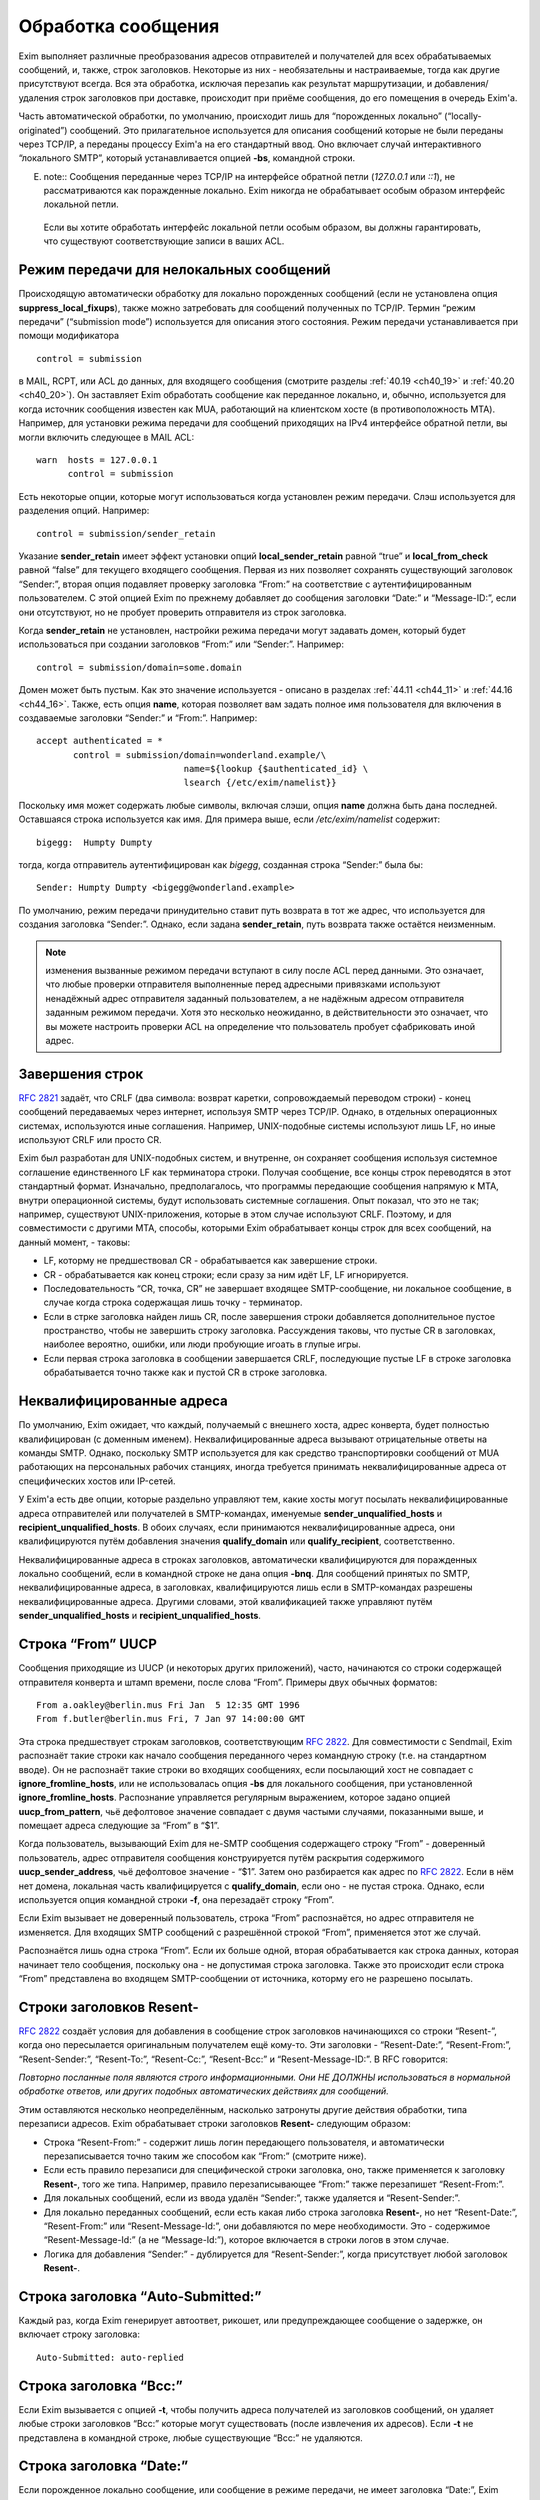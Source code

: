 
.. _ch44_00:

Обработка сообщения
===================

Exim выполняет различные преобразования адресов отправителей и получателей для всех обрабатываемых сообщений, и, также, строк заголовков. Некоторые из них - необязательны и настраиваемые, тогда как другие присутствуют всегда. Вся эта обработка, исключая перезапиь как результат маршрутизации, и добавления/удаления строк заголовков при доставке, происходит при приёме сообщения, до его помещения в очередь Exim'a.

Часть автоматической обработки, по умолчанию, происходит лишь для “порожденных локально” (“locally-originated”) сообщений. Это прилагательное используется для описания сообщений которые не были переданы через TCP/IP, а переданы процессу Exim'a на его стандартный ввод. Оно включает случай интерактивного “локального SMTP”, который устанавливается опцией **-bs**, командной строки.

E. note:: Сообщения переданные через TCP/IP на интерфейсе обратной петли (*127.0.0.1* или *::1*), не рассматриваются как поражденные локально. Exim никогда не обрабатывает особым образом интерфейс локальной петли.

  Если вы хотите обработать интерфейс локальной петли особым образом, вы должны гарантировать, что существуют соответствующие записи в ваших ACL.

.. _ch44_01:

Режим передачи для нелокальных сообщений
----------------------------------------

Происходящую автоматически обработку для локально порожденных сообщений (если не установлена опция **suppress_local_fixups**), также можно затребовать для сообщений полученных по TCP/IP. Термин “режим передачи” (“submission mode”) используется для описания этого состояния. Режим передачи устанавливается при помощи модификатора

::

    control = submission

в MAIL, RCPT, или ACL до данных, для входящего сообщения (смотрите разделы :ref:`40.19 <ch40_19>` и :ref:`40.20 <ch40_20>`). Он заставляет Exim обработать сообщение как переданное локально, и, обычно, используется для когда источник сообщения известен как MUA, работающий на клиентском хосте (в противоположность MTA). Например, для установки режима передачи для сообщений приходящих на IPv4 интерфейсе обратной петли, вы могли включить следующее в MAIL ACL::

    warn  hosts = 127.0.0.1
          control = submission

Есть некоторые опции, которые могут использоваться когда установлен режим передачи. Слэш используется для разделения опций. Например::

    control = submission/sender_retain

Указание **sender_retain** имеет эффект установки опций **local_sender_retain** равной “true” и **local_from_check** равной “false” для текущего входящего сообщения. Первая из них позволяет сохранять существующий заголовок “Sender:”, вторая опция подавляет проверку заголовка “From:” на соответствие с аутентифицированным пользователем. С этой опцией Exim по прежнему добавляет до сообщения заголовки “Date:” и “Message-ID:”, если они отсутствуют, но не пробует проверить отправителя из строк заголовка.

Когда **sender_retain** не установлен, настройки режима передачи могут задавать домен, который будет использоваться при создании заголовков “From:” или “Sender:”. Например::

    control = submission/domain=some.domain

Домен может быть пустым. Как это значение используется - описано в разделах :ref:`44.11 <ch44_11>` и :ref:`44.16 <ch44_16>`. Также, есть опция **name**, которая позволяет вам задать полное имя пользователя для включения в создаваемые заголовки “Sender:” и “From:”. Например::

    accept authenticated = *
           control = submission/domain=wonderland.example/\
                                name=${lookup {$authenticated_id} \
                                lsearch {/etc/exim/namelist}}

Поскольку имя может содержать любые символы, включая слэши, опция **name** должна быть дана последней. Оставшаяся строка используется как имя. Для примера выше, если */etc/exim/namelist* содержит::

    bigegg:  Humpty Dumpty

тогда, когда отправитель аутентифицирован как *bigegg*, созданная строка “Sender:” была бы::

    Sender: Humpty Dumpty <bigegg@wonderland.example>

По умолчанию, режим передачи принудительно ставит путь возврата в тот же адрес, что используется для создания заголовка “Sender:”. Однако, если задана **sender_retain**, путь возврата также остаётся неизменным.

.. note:: изменения вызванные режимом передачи вступают в силу после ACL перед данными. Это означает, что любые проверки отправителя выполненные перед адресными привязками используют ненадёжный адрес отправителя заданный пользователем, а не надёжным адресом отправителя заданным режимом передачи. Хотя это несколько неожиданно, в действительности это означает, что вы можете настроить проверки ACL на определение что пользователь пробует сфабриковать иной адрес.

.. _ch44_02:

Завершения строк
----------------

:rfc:`2821` задаёт, что CRLF (два символа: возврат каретки, сопровождаемый переводом строки) - конец сообщений передаваемых через интернет, используя SMTP через TCP/IP. Однако, в отдельных операционных системах, используются иные соглашения. Например, UNIX-подобные системы используют лишь LF, но иные используют CRLF или просто CR.

Exim был разработан для UNIX-подобных систем, и внутренне, он сохраняет сообщения используя системное соглашение единственного LF как терминатора строки. Получая сообщение, все концы строк переводятся в этот стандартный формат. Изначально, предполагалось, что программы передающие сообщения напрямую к MTA, внутри операционной системы, будут использовать системные соглашения. Опыт показал, что это не так; например, существуют UNIX-приложения, которые в этом случае используют CRLF. Поэтому, и для совместимости с другими MTA, способы, которыми Exim обрабатывает концы строк для всех сообщений, на данный момент, - таковы:

* LF, которму не предшествовал CR - обрабатывается как завершение строки.
* CR - обрабатывается как конец строки; если сразу за ним идёт LF, LF игнорируется.
* Последовательность “CR, точка, CR” не завершает входящее SMTP-сообщение, ни локальное сообщение, в случае когда строка содержащая лишь точку - терминатор.
* Если в стрке заголовка найден лишь CR, после завершения строки добавляется дополнительное пустое пространство, чтобы не завершить строку заголовка. Рассуждения таковы, что пустые CR в заголовках, наиболее вероятно, ошибки, или люди пробующие игоать в глупые игры.
* Если первая строка заголовка в сообщении завершается CRLF, последующие пустые LF в строке заголовка обрабатывается точно также как и пустой CR в строке заголовка.

.. _ch44_03:

Неквалифицированные адреса
--------------------------

По умолчанию, Exim ожидает, что каждый, получаемый с внешнего хоста, адрес конверта, будет полностью квалифицирован (с доменным именем). Неквалифицированные адреса вызывают отрицательные ответы на команды SMTP. Однако, поскольку SMTP используется для как средство транспортировки сообщений от MUA работающих на персональных рабочих станциях, иногда требуется принимать неквалифицированные адреса от специфических хостов или IP-сетей.

У Exim'a есть две опции, которые раздельно управляют тем, какие хосты могут посылать неквалифицированные адреса отправителей или получателей в SMTP-командах, именуемые **sender_unqualified_hosts** и **recipient_unqualified_hosts**. В обоих случаях, если принимаются неквалифицированные адреса, они квалифицируются путём добавления значения **qualify_domain** или **qualify_recipient**, соответственно.

Неквалифицированные адреса в строках заголовков, автоматически квалифицируются для поражденных локально сообщений, если в командной строке не дана опция **-bnq**. Для сообщений принятых по SMTP, неквалифицированные адреса, в заголовках, квалифицируются лишь если в SMTP-командах разрешены неквалифицированные адреса. Другими словами, этой квалификацией также управляют путём **sender_unqualified_hosts** и **recipient_unqualified_hosts**.

.. _ch44_04:

Строка “From” UUCP
------------------

Сообщения приходящие из UUCP (и некоторых других приложений), часто, начинаются со строки содержащей отправителя конверта и штамп времени, после слова “From”. Примеры двух обычных форматов::

    From a.oakley@berlin.mus Fri Jan  5 12:35 GMT 1996
    From f.butler@berlin.mus Fri, 7 Jan 97 14:00:00 GMT

Эта строка предшествует строкам заголовков, соответствующим :rfc:`2822`. Для совместимости с Sendmail, Exim распознаёт такие строки как начало сообщения переданного через командную строку (т.е. на стандартном вводе). Он не распознаёт такие строки во входящих сообщениях, если посылающий хост не совпадает с **ignore_fromline_hosts**, или не использовалась опция **-bs** для локального сообщения, при установленной **ignore_fromline_hosts**. Распознание управляется регулярным выражением, которое задано опцией **uucp_from_pattern**, чьё дефолтовое значение совпадает с двумя частыми случаями, показанными выше, и помещает адреса следующие за “From” в “$1”.

Когда пользователь, вызывающий Exim для не-SMTP сообщения содержащего строку “From” - доверенный пользователь, адрес отправителя сообщения конструируется путём раскрытия содержимого **uucp_sender_address**, чьё дефолтовое значение - “$1”. Затем оно разбирается как адрес по :rfc:`2822`. Если в нём нет домена, локальная часть квалифицируется с **qualify_domain**, если оно - не пустая строка. Однако, если используется опция командной строки **-f**, она перезадаёт строку “From”.

Если Exim вызывает не доверенный пользователь, строка “From” распознаётся, но адрес отправителя не изменяется. Для входящих SMTP сообщений с разрешённой строкой “From”, применяется этот же случай.

Распознаётся лишь одна строка “From”. Если их больше одной, вторая обрабатывается как строка данных, которая начинает тело сообщения, поскольку она - не допустимая строка заголовка. Также это происходит если строка “From” представлена во входящем SMTP-сообщении от источника, которму его не разрешено посылать.

.. _ch44_05:

Строки заголовков **Resent-**
-----------------------------

:rfc:`2822` создаёт условия для добавления в сообщение строк заголовков начинающихся со строки “Resent-”, когда оно пересылается оригинальным получателем ещё кому-то. Эти заголовки - “Resent-Date:”, “Resent-From:”, “Resent-Sender:”, “Resent-To:”, “Resent-Cc:”, “Resent-Bcc:” и “Resent-Message-ID:”. В RFC говорится:

*Повторно посланные поля являются строго информационными. Они НЕ ДОЛЖНЫ использоваться в нормальной обработке ответов, или других подобных автоматических действиях для сообщений.*

Этим оставляются несколько неопределённым, насколько затронуты другие действия обработки, типа перезаписи адресов. Exim обрабатывает строки заголовков **Resent-** следующим образом:
      
* Строка “Resent-From:” - содержит лишь логин передающего пользователя, и автоматически перезаписывается точно таким же способом как “From:” (смотрите ниже).

* Если есть правило перезаписи для специфической строки заголовка, оно, также применяется к заголовку **Resent-**, того же типа. Например, правило перезаписывающее “From:” также перезапишет “Resent-From:”.

* Для локальных сообщений, если из ввода удалён “Sender:”, также удаляется  и “Resent-Sender:”.
  
* Для локально переданных сообщений, если есть какая либо строка заголовка **Resent-**, но нет “Resent-Date:”, “Resent-From:” или “Resent-Message-Id:”, они добавляются по мере необходимости. Это - содержимое “Resent-Message-Id:” (а не “Message-Id:”), которое включается в строки логов в этом случае.

* Логика для добавления “Sender:” - дублируется для “Resent-Sender:”, когда присутствует любой заголовок **Resent-**.

.. _ch44_06:

Строка заголовка “Auto-Submitted:”
----------------------------------

Каждый раз, когда Exim генерирует автоответ, рикошет, или предупреждающее сообщение о задержке, он включает строку заголовка::

    Auto-Submitted: auto-replied

.. _ch44_07:

Строка заголовка “Bcc:”
-----------------------

Если Exim вызывается с опцией **-t**, чтобы получить адреса получателей из заголовков сообщений, он удаляет любые строки заголовков “Bcc:” которые могут существовать (после извлечения их адресов). Если **-t** не представлена в командной строке, любые существующие “Bcc:” не удаляются.

.. _ch44_08:

Строка заголовка “Date:”
------------------------

Если порожденное локально сообщение, или сообщение в режиме передачи, не имеет заголовка “Date:”, Exim добавляет один, используя текущую дату и время, если не была определена опция **suppress_local_fixups**.

.. _ch44_09:

Строка заголовка “Delivery-date:”
---------------------------------

Заголовок “Delivery-date:” - не часть стандартного набора заголовков :rfc:`2822`. Exim может быть сконфигурирован для её добавления при финальной доставке сообщений. (Смотрите общую транспортную опцию **delivery_date_add**.) Он не должен присутствовать во время пути сообщения. Если установлена конфигурационная опция **delivery_date_add** (по умолчанию), exim удаляет заголовки “Delivery-date:” из входящих сообщений.

.. _ch44_10:

Строка заголовка “Envelope-to:”
-------------------------------

Заголовок “Envelope-to:” - не часть стандартного набора заголовков :rfc:`2822`. Exim может быть сконфигурирован для её добавления при финальной доставке сообщений. (Смотрите общую транспортную опцию **envelope_to_add**.) Он не должен присутствовать во время пути сообщения. Если установлена конфигурационная опция **envelope_to_add** (по умолчанию), exim удаляет заголовки “Envelope-to:” из входящих сообщений.

.. _ch44_11:

Строка заголовка “From:”
------------------------

Если сообщение в режиме передачи не содержит строки заголовка “From:”, exim добавляет её если истинно любое из следующих условий:
* Адрес отправителя конверта не пуст (т.е. это - не рикошет). Добавляемая строка заголовка копирует адрес отправителя конверта.
* Сессия SMTP аутентифицирована, и $authenticated_id - не пуст.

  1. Если нет домена, заданного управлением передачей, локальная часть - $authenticated_id, и домен - $qualify_domain.
  2. Если непустой домен задан путём управления передачей, локальная часть - $authenticated_id, и домен - заданный домен.
  3. Если управлением передачей задан пустой домен, предполагается, что в $authenticated_id - полный адрес.

Непустой отправитель конверта обладает приоритетом.

Если входящее, локально порожденное сообщение не содержит строки заголовка “From:”, и настройка **suppress_local_fixups** не задана, Exim добавляет заголовок содержащий адрес отправителя. Логин вызывающего пользователя и его полное имя используются для конструирования адреса, как описано в разделе :ref:`44.18 <ch44_18>`. Оно получаются из данных пароля, путём вызова *getpwuid()* (но, смотрите конфигурацию **unknown_login**). Адрес квалифицируется с **qualify_domain**.

Для совместимости с Sendmail, если приходящее не-SMTP сообщение содержит строку заголовка “From:”, содержащую лишь неквалифицированное имя вызывающего пользователя, она заменяется адресом, содержащим пользовательский логин и полное имя, как описано в разделе :ref:`44.18 <ch44_18>`.

.. _ch44_12:

Строка заголовка “Message-ID:”
------------------------------

Если порожденные локально сообщение, или сообщение в режиме передачи, не имеет заголовка “Message-ID:”, или “Resent-Message-ID:”, и не установлена опция **suppress_local_fixups**, Exim добавляет подходящий заголовок в сообщение. Если в сообщении есть любой заголовок “Resent-:”, он создаёт “Resent-Message-ID:”. Идентификатор конструируется из внутреннего идентификатора сообщения Exim`a, с предшествующей буквой “E”, для гарантии, что он всегда начинается с буквы, и с и сопровождается "@" и первичным именем хоста. Дополнительная информация может быть включена в эту строку заголовка, путём установки опций **message_id_header_text** и/или **message_id_header_domain**.

.. _ch44_13:

Строка заголовка “Received:”
----------------------------

Строка заголовка “Received:” добавляется в начале каждого сообщения. Содержимое определяется путём конфигурационной опции **received_header_text**, и Exim автоматически добавляет точку с запятой и штамп времени в сконфигурированную строку.

Заголовок “Received:” генерится как только приходит строка заголовка сообщения. На этом этапе, метка времени в заголовке “Received:” - время начала приёма сообщения. Это значение - то, которое замечено ACL DATA и функцией *local_scan()*.

Как только сообщение принято, временная метка в заголовке “Received:” изменяется на время приёма, которое является (кроме маленькой задержки на запись “-H” файла в спуле) наименьшим временем, когда могла начаться доставка.

.. _ch44_14:

Строка заголовка “References:”
------------------------------

Сообщения созданные транспортом **autoreply** включают заголовок “References:”. Он создаётся   согласно правилам, которые описаны в :rfc:`2822#3.64` (которая заявляет, что ответы должны содержать такую строку заголовка), :rfc:`3834#3.14` (которая заявляет, что автоматические ответы не различаются в этом отношении). Однако, поскольку некоторый программное обеспечение обрабатывающее почту, не очень хорошо справляется с очень длинными строками заголовков, не более чем 12 идентификаторов сообщений копируются из строки заголовка “References:”, входящего сообщения. Если их больше 12-ти, копируются первый, и последующие 11, до добавления идентификатора сообщения для входящего сообщения.

.. _ch44_15:

Строка заголовка “Return-path:”
-------------------------------

Заголовок “Return-path:” задан как нечто, что MTA может вставить, когда производит финальную доставку сообщения. (Смотрите общую транспортную опцию **return_path_add**.) Поэтому, они не должны быть в сообщениях, которые находятся в пути. Если установлена конфигурационная опция **return_path_remove** (по умолчанию - установлена), Exim удаляет заголовки “Return-path:” из входящих сообщений.

.. _ch44_16:

Строка заголовка “Sender:”
--------------------------

Для локально порожденных сообщений от недоверенных пользователей, Exim может удалять существующий заголовок “Sender:”, и может добавлять новый. Вы можете изменять эти действия, путём установки опции **local_sender_retain** в истину, **local_from_check** - в ложь, или используя установку **suppress_local_fixups**.

Когда локальное сообщение принимается от недоверенного пользователя, и **local_from_check** - истинна (по умолчанию), и не установлена **suppress_local_fixups**, производиться проверка, что адрес данный в заголовке “From:” - корректный (локальный) отправитель сообщения. Ожидаемый адрес, имеет логин пользователя как локальную часть, и значение **qualify_domain** - как доменную. Преффиксы и суффиксы для локальных частей могут быть разрешены путём установки **local_from_prefix** и **local_from_suffix**, соответственно. Если “From:” не содержит корректного отправителя, к сообщению добавляется строка “Sender:”.

Если вы установите **local_from_check** в ложь, этой проверки не произойдёт. Однако, всё ещё происходит удаление существующей строки “Sender:”, если вы не установили в истину **local_sender_retain**. Невозможно одновременно установить в истину эти две опции.

По умолчанию, для сообщений полученных по TCP/IP не производиться обработки заголовка “Sender:”, или для сообщений посланных доверенными пользователями. Однако, когда сообщение посылается через TCP/IP в режиме передачи, и для управления передачей не задана **sender_retain**, происходит следующая обработка:

Вначале, удаляются любые существующие строки “Sender:”. Затем, если сессия SMTP аутентифицирована, и $authenticated_id непуста, адрес отправителя создаётся следующим образом:

* Если управлением передачей не задан домен, локальная часть - $authenticated_id, и домен - $qualify_domain.
* Если настройками режима передачи задан непустой домен, локальная часть - $authenticated_id, и домен - заданный домен
* Если настройками режима передачи задан пустой домен, $authenticated_id считается полным адресом.

Этот адрес сравнивается с адресом в заголовке “From:”. Если они различны, добавляется строка “Sender:”, содержащая созданный адрес. Префиксы и суффиксы для локальной части в “From:” могут быть разрешены путём установки **local_from_prefix** и **local_from_suffix**, соответственно.

.. note:: Каждый раз, когда создаётся заголовок “Sender:”, путь возврата сообщения (адрес отправителя конверта) изменяется на тот же самый адрес, исключая случай в режиме передачи, когда задана опция **sender_retain**.

.. _ch44_17:

Добавление и удаление заголовков в маршрутизаторах и транспортах
----------------------------------------------------------------

Когда сообщение доставляется, дополнение и удаление строк заголовков может быть задано в системном фильтре, или любом маршрутизаторе и транспорте, который обрабатывает сообщение. Раздел :ref:`43.6 <ch43_06>` содержит детали о модификации заголовков в системном фильтре. Строки заголовков, также могут быть добавлены в ACL, при получении сообщения (смотрите раздел :ref:`40.22 <ch40_22>`).

В отличие от того, что происходит в системном фильтре, модификация заголовков заданная в маршрутизаторах и транспортах применяется лишь к специфическим адресам получателей, которые обрабатываются этими маршрутизаторами и транспортами. Эти изменения не актуальны, пока копия сообщения не транспортируется. Поэтому, они не применяются к базовым наборам заголовков, и они не применяются к значениям переменных, которые ссылаются на строки заголовков.

.. note::  В частности, это означает, что любые раскрытия в конфигурации транспорта не могут ссылаться на модифицированные строки заголовков, поскольку эти раскрытия происходят до реальной транспортировки сообщения.

Для обоих, маршрутизаторов и транспортов, результат раскрытия опции **headers_add** должен быть одной или более строкой заголовков, в соответствии с :rfc:`2822`, разделённых новой строкой (код - “\n”). Например::

    headers_add = X-added-header: added by $primary_hostname\n\
                  X-added-second: another added header line

Exim не проверяет синтаксис этих добавляемых заголовков.

Результат раскрытия **headers_remove** должен состоять из списка имён заголовков разделённых двоеточиями. Это может запутывать, поскольку имена заголовков сами по себе завершаются двоеточием. В этом случае, двоеточие - разделитель списка, а не часть имени. Например::

    headers_remove = return-receipt-to:acknowledge-to

Когда **headers_add** и **headers_remove** заданы в маршрутизаторе, их значения раскрываются во время маршрутизации, и, затем, ассоциируются с каждым адресом, который принимается маршрутизатором, и, также, с любым новым адресом который им генерируется. Если адрес передаётся через несколько маршрутизаторов, как результат альясинга или форвардинга, изменения - кумулятивные.

Однако, это не применяется к нескольким маршрутизаторам, как результату использования опции **unseen**. Любые модификации заголовков, заданные путём маршруизатора **unseen** или его предшественников, применяются лишь к доставке **unseen**.

Адреса, которые заканчиваются различными установками **headers_add** или **headers_remove**, не могут быть доставлены вместе в пакете, таким образом, транспорт всегда имеет дело с рядом адресов, которые имеют теже самые требования к обработке заголовков.

Транспортировка начинается с записи оригинального набора заголовков прибывшего с сообщением, возможно, модифицированного системным фильтром. При выписке этих строк, Exim консультируется со списком имён заголовков которые добавлены адресам получателей путём опции **headers_remove** в маршрутизаторе, и, также консультируется с транспортной опцией **headers_remove**. Строки заголовков, чьи имена находятся в одном из этих списков - не выписываются. Если есть несколько любых перечисленных заголовков, все они пропускаются.

После записи оставшихся строк оригинальных заголовков, записываются новые строки заголовков, которые заданы параметром маршрутизаторов **headers_add**, в порядке как они были добавлены к адресам. Они сопровождаются любыми строками заголовков заданными транспортным параметром **headers_add**.

Этот способ обработки изменений строк заголовка в маршрутизаторах и транспортах имеет следующие последствия:

* Оригинальный набор заголовков, возможно, модифицированных системным фильтром, остаётся “видимым”, в том смысле, что переменные $header_xxx продолжают на них ссылаться всё время.

* Строки заголовков, которые добавлены параметра **headers_add** маршрутизатора - недоступны посредством синтаксиса раскрытия $header_xxx в последующих маршрутизаторах или транспортах.

* Наоборот, строки заголовков которые определены на удаление путём **headers_remove** в маршрутизаторе, остаются видимы в последующих маршрутизаторах и транспортах.

* Заголовки добавленные к адресу путём **headers_add** в маршрутизаторе не могут быть удалены путём последующих маршрутизаторов или транспортов.

* Добавленные заголовки могут ссылаться на содержимое оригинальных заголовков, которые должны быть удалены, даже если он имеет то же самое имя как и добавляемый заголовок. Например:
  
  ::
  
      headers_remove = subject
      headers_add = Subject: new subject (was: $h_subject:)


.. warning:: Опции **headers_add** и **headers_remove** не могут использоваться в маршрутизаторе **redirect**, в котором установлена опция **one_time**.

.. _ch44_18:

Конструирование адресов
-----------------------

Когда Exim создаёт адрес отправителя для локально порожденных сообщений, он использует форму::

    <user name>  <login@qualify_domain>

Например::

    Zaphod Beeblebrox <zaphod@end.univ.example>

Имя пользователя получается из установки **-F** командной строки (если установлено), или, иначе, путём поиска вызвавшего пользователя *getpwuid()* и извлечения поля “gecos” из вхождения пароля. Если поле “gecos” содержит символ “&”, он заменяется на логин с первой буквой в верхнем регистре, как обычно во множестве операционных систем. Смотрите опцию **gecos_name** для способа приспособить обработку поля “gecos”. Опция **unknown_username** может использоваться для задания имени пользователя в случаях, когда в файле паролей нет вхождения.

Во всех случаях, имя пользователя должно соответствовать :rfc:`2822` путём квотирования всего, или частей, по необходимости. Кроме того, если оно содержит любые непечатаемые символы, оно кодируется как описано в :rfc:`2047`, определяющем способ включения не-ASCII символов в строки заголовков. Значение опции **headers_charset** задаёт имя кодирования, которое используется (символы, как предполагается, в этой кодировке). Установка **print_topbitchars** контролирует, считать ли символы с установленным высшим битом (т.е., с кодами больше 127) как печатные символы, или нет.

.. _ch44_19:

Регистры локальных частей
-------------------------

:rfc:`2822` устанавливает, что регистр букв в локальных частях не может предполагаться незначащим. Exim сохраняет регистр локальных частей адресов, но, по умолчанию, он использует форму в нижнем регистре, при маршрутизации, поскольку на большинстве UNIX-систем имена пользователей в нижнем регистре, и требуется нечувствительную к регистру маршрутизацию. Однако, любой специфический маршрутизатор можно заставить использовать оригинальный регистр для локальных частей, путём установки общего параметра маршрутизаторов **caseful_local_part**.

Если вам необходимо иметь имена пользователей в смешанном регистре на вашей системе, лучшим способом перейти, предполагая что вы хотите регистронезависимую обработку входящей почты, - установить ваш первый маршрутизатор на преобразование входящих локальных частей в ваших доменах в корректный регистр, путём поиска по файлу. Например::

    correct_case:
      driver = redirect
      domains = +local_domains
      data = ${lookup{$local_part}cdb\
                     {/etc/usercased.cdb}{$value}fail}\
                     @$domain

Для этого маршрутизатора, локальная часть - приводится к нижнему регистру путём действия по умолчанию(**caseful_local_part** - не установлена). Локальная часть в нижнем регистре используется для поиска новой локальной части в корректном регистре. Тогда, если вы установите **caseful_local_part** в любом последующем маршрутизаторе, обрабатывающем ваши домены, то они будут оперировать локальными частями в корректном регистре, в регистрозависимой манере.

.. _ch44_20:

Точки в локальных частях
------------------------

:rfc:`2822` запрещает пустые компоненты в локальных частях. Таким образом, локальная часть не помещенная в кавычки не может начинаться или заканчиваться точкой, или иметь две точки подряд в середине. Однако, кажется, многие MTA не принуждают к этому, таким образом, Exim разрешает пустые компоненты для совместимости.

.. _ch44_21:

Перезапись адресов
------------------

Перезапись адресов отправителей и получателей, и адресов в заголовках, может происходить автоматически, или как результат конфигурационных опций, как описано в главе :ref:`31 <ch31_00>`. Заголовки, которые могут быть этим затронуты - “Bcc:”, “Cc:”, “From:”, “Reply-To:”, “Sender:” и “To:”.

Автоматическая перезапись включает перезапись, как указано выше. Другой случай, в котором это может случиться - когда дан неполный нелокальный домен. Процесс маршрутизации может вызвать его раскрытие в полное доменное имя. Например, заголовок типа

::

    To: hare@teaparty

мог быть перезаписан как 

::

    To: hare@teaparty.wonderland.fict.example

Перезапись как результат маршрутизации - один из видов обработки сообщений которые не происходят во время прихода сообщения, так как она не может быть сделана до маршрутизации адреса.

Строго, нельзя производить никакие доставки сообщения, пока все адреса не будут маршрутизированы, в случае, если любой заголовок был изменён в результате маршрутизации. Однако, выполнение этого, практически, задержало бы много доставок на чрезмерное время, лишь потому, что один адрес не мог быть немедленно маршрутизирован. Поэтому, Exim не задерживает другие доставки, когда задерживается маршрутизация одного или более адресов.
